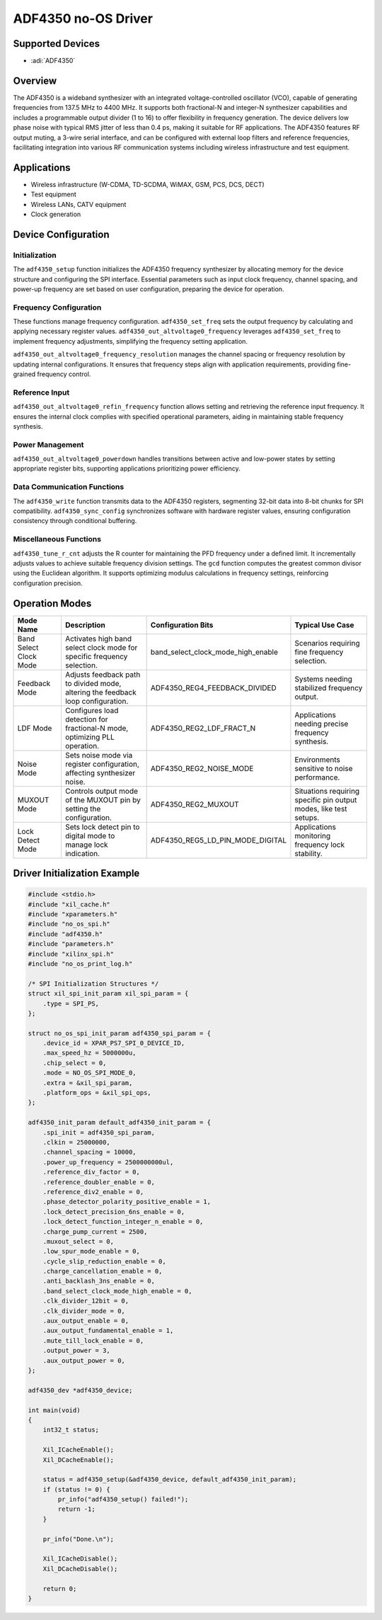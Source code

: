 ADF4350 no-OS Driver
====================

Supported Devices
------------------

- :adi:`ADF4350`

Overview
--------

The ADF4350 is a wideband synthesizer with an integrated
voltage-controlled oscillator (VCO), capable of generating frequencies
from 137.5 MHz to 4400 MHz. It supports both fractional-N and integer-N
synthesizer capabilities and includes a programmable output divider 
(1 to 16) to offer flexibility in frequency generation. The device delivers
low phase noise with typical RMS jitter of less than 0.4 ps, making it
suitable for RF applications. The ADF4350 features RF output muting, 
a 3-wire serial interface, and can be configured with external loop
filters and reference frequencies, facilitating integration into various
RF communication systems including wireless infrastructure and test
equipment.

Applications
-------------

- Wireless infrastructure (W-CDMA, TD-SCDMA, WiMAX, GSM, PCS, DCS, DECT)
- Test equipment
- Wireless LANs, CATV equipment
- Clock generation

Device Configuration
---------------------

Initialization
~~~~~~~~~~~~~~

The ``adf4350_setup`` function initializes the ADF4350 frequency
synthesizer by allocating memory for the device structure and
configuring the SPI interface. Essential parameters such as input clock
frequency, channel spacing, and power-up frequency are set based on user
configuration, preparing the device for operation.

Frequency Configuration
~~~~~~~~~~~~~~~~~~~~~~~

These functions manage frequency configuration. ``adf4350_set_freq`` sets
the output frequency by calculating and applying necessary register
values. ``adf4350_out_altvoltage0_frequency`` leverages ``adf4350_set_freq``
to implement frequency adjustments, simplifying the frequency setting
application.

``adf4350_out_altvoltage0_frequency_resolution`` manages the channel
spacing or frequency resolution by updating internal configurations. 
It ensures that frequency steps align with application requirements,
providing fine-grained frequency control.

Reference Input
~~~~~~~~~~~~~~~

``adf4350_out_altvoltage0_refin_frequency`` function allows setting and
retrieving the reference input frequency. It ensures the internal clock
complies with specified operational parameters, aiding in maintaining
stable frequency synthesis.

Power Management
~~~~~~~~~~~~~~~~

``adf4350_out_altvoltage0_powerdown`` handles transitions between active
and low-power states by setting appropriate register bits, supporting
applications prioritizing power efficiency.

Data Communication Functions
~~~~~~~~~~~~~~~~~~~~~~~~~~~~

The ``adf4350_write`` function transmits data to the ADF4350 registers,
segmenting 32-bit data into 8-bit chunks for SPI compatibility.
``adf4350_sync_config`` synchronizes software with hardware register
values, ensuring configuration consistency through conditional
buffering.

Miscellaneous Functions
~~~~~~~~~~~~~~~~~~~~~~~

``adf4350_tune_r_cnt`` adjusts the R counter for maintaining the PFD
frequency under a defined limit. It incrementally adjusts values to
achieve suitable frequency division settings. The ``gcd`` function computes
the greatest common divisor using the Euclidean algorithm. It supports
optimizing modulus calculations in frequency settings, reinforcing
configuration precision.

Operation Modes
----------------

+-----------------+-----------------+-------------------------------------+-----------------+
| **Mode Name**   | **Description** | **Configuration Bits**              | **Typical Use   |
|                 |                 |                                     | Case**          |
+-----------------+-----------------+-------------------------------------+-----------------+
| Band Select     | Activates high  | band_select_clock_mode_high_enable  | Scenarios       |
| Clock Mode      | band select     |                                     | requiring fine  |
|                 | clock mode for  |                                     | frequency       |
|                 | specific        |                                     | selection.      |
|                 | frequency       |                                     |                 |
|                 | selection.      |                                     |                 |
+-----------------+-----------------+-------------------------------------+-----------------+
| Feedback Mode   | Adjusts         | ADF4350_REG4_FEEDBACK_DIVIDED       | Systems needing |
|                 | feedback path   |                                     | stabilized      |
|                 | to divided      |                                     | frequency       |
|                 | mode, altering  |                                     | output.         |
|                 | the feedback    |                                     |                 |
|                 | loop            |                                     |                 |
|                 | configuration.  |                                     |                 |
+-----------------+-----------------+-------------------------------------+-----------------+
| LDF Mode        | Configures load | ADF4350_REG2_LDF_FRACT_N            | Applications    |
|                 | detection for   |                                     | needing precise |
|                 | fractional-N    |                                     | frequency       |
|                 | mode,           |                                     | synthesis.      |
|                 | optimizing PLL  |                                     |                 |
|                 | operation.      |                                     |                 |
+-----------------+-----------------+-------------------------------------+-----------------+
| Noise Mode      | Sets noise mode | ADF4350_REG2_NOISE_MODE             | Environments    |
|                 | via register    |                                     | sensitive to    |
|                 | configuration,  |                                     | noise           |
|                 | affecting       |                                     | performance.    |
|                 | synthesizer     |                                     |                 |
|                 | noise.          |                                     |                 |
+-----------------+-----------------+-------------------------------------+-----------------+
| MUXOUT Mode     | Controls output | ADF4350_REG2_MUXOUT                 | Situations      |
|                 | mode of the     |                                     | requiring       |
|                 | MUXOUT pin by   |                                     | specific pin    |
|                 | setting the     |                                     | output modes,   |
|                 | configuration.  |                                     | like test       |
|                 |                 |                                     | setups.         |
+-----------------+-----------------+-------------------------------------+-----------------+
| Lock Detect     | Sets lock       | ADF4350_REG5_LD_PIN_MODE_DIGITAL    | Applications    |
| Mode            | detect pin to   |                                     | monitoring      |
|                 | digital mode to |                                     | frequency lock  |
|                 | manage lock     |                                     | stability.      |
|                 | indication.     |                                     |                 |
+-----------------+-----------------+-------------------------------------+-----------------+

Driver Initialization Example
-----------------------------

.. code-block:: C

   #include <stdio.h>
   #include "xil_cache.h"
   #include "xparameters.h"
   #include "no_os_spi.h"
   #include "adf4350.h"
   #include "parameters.h"
   #include "xilinx_spi.h"
   #include "no_os_print_log.h"

   /* SPI Initialization Structures */
   struct xil_spi_init_param xil_spi_param = {
       .type = SPI_PS,
   };

   struct no_os_spi_init_param adf4350_spi_param = {
       .device_id = XPAR_PS7_SPI_0_DEVICE_ID,
       .max_speed_hz = 5000000u,
       .chip_select = 0,
       .mode = NO_OS_SPI_MODE_0,
       .extra = &xil_spi_param,
       .platform_ops = &xil_spi_ops,
   };

   adf4350_init_param default_adf4350_init_param = {
       .spi_init = adf4350_spi_param,
       .clkin = 25000000,
       .channel_spacing = 10000,
       .power_up_frequency = 2500000000ul,
       .reference_div_factor = 0,
       .reference_doubler_enable = 0,
       .reference_div2_enable = 0,
       .phase_detector_polarity_positive_enable = 1,
       .lock_detect_precision_6ns_enable = 0,
       .lock_detect_function_integer_n_enable = 0,
       .charge_pump_current = 2500,
       .muxout_select = 0,
       .low_spur_mode_enable = 0,
       .cycle_slip_reduction_enable = 0,
       .charge_cancellation_enable = 0,
       .anti_backlash_3ns_enable = 0,
       .band_select_clock_mode_high_enable = 0,
       .clk_divider_12bit = 0,
       .clk_divider_mode = 0,
       .aux_output_enable = 0,
       .aux_output_fundamental_enable = 1,
       .mute_till_lock_enable = 0,
       .output_power = 3,
       .aux_output_power = 0,
   };

   adf4350_dev *adf4350_device;

   int main(void)
   {
       int32_t status;

       Xil_ICacheEnable();
       Xil_DCacheEnable();

       status = adf4350_setup(&adf4350_device, default_adf4350_init_param);
       if (status != 0) {
           pr_info("adf4350_setup() failed!");
           return -1;
       }

       pr_info("Done.\n");

       Xil_ICacheDisable();
       Xil_DCacheDisable();

       return 0;
   }
